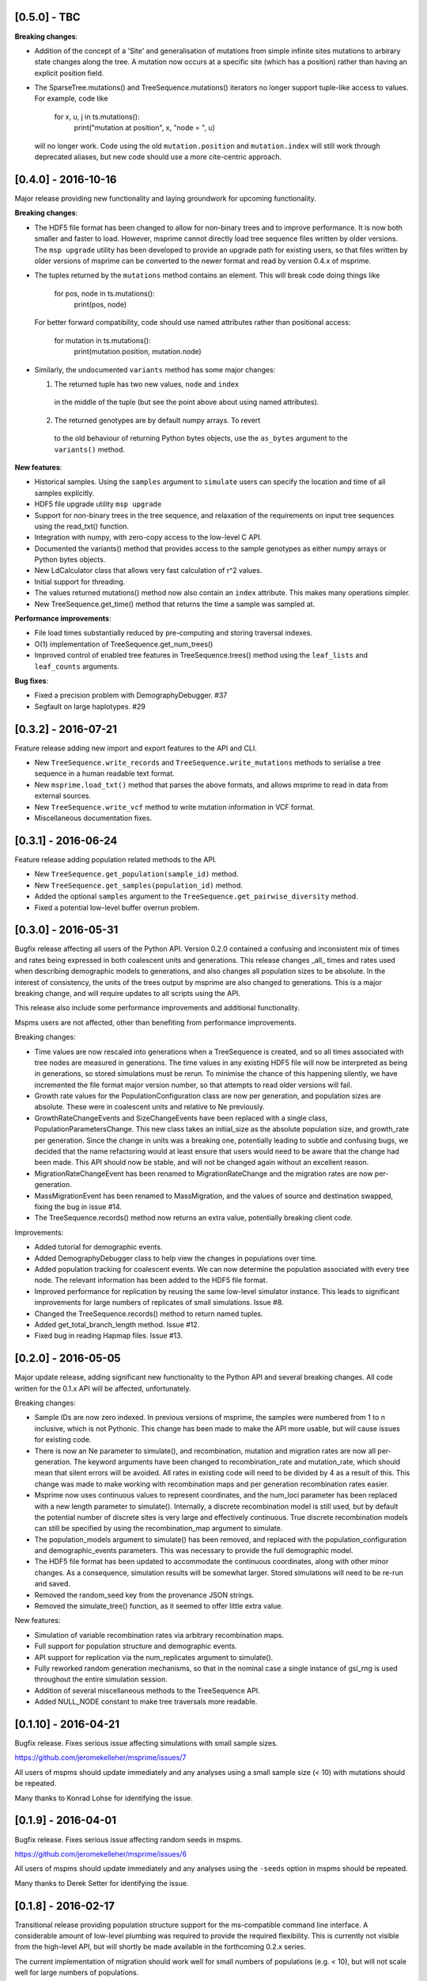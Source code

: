 ********************
[0.5.0] - TBC
********************

**Breaking changes**:

- Addition of the concept of a 'Site' and generalisation of mutations
  from simple infinite sites mutations to arbirary state changes along
  the tree. A mutation now occurs at a specific site (which has a position)
  rather than having an explicit position field.

- The SparseTree.mutations() and TreeSequence.mutations() iterators no
  longer support tuple-like access to values. For example, code like

    for x, u, j in ts.mutations():
        print("mutation at position", x, "node = ", u)

  will no longer work. Code using the old ``mutation.position`` and
  ``mutation.index`` will still work through deprecated aliases,
  but new code should use a more cite-centric approach.


********************
[0.4.0] - 2016-10-16
********************

Major release providing new functionality and laying groundwork for
upcoming functionality.

**Breaking changes**:

- The HDF5 file format has been changed to allow for non-binary trees
  and to improve performance. It is now both smaller and faster to
  load. However, msprime cannot directly load tree sequence files
  written by older versions. The ``msp upgrade`` utility has been
  developed to provide an upgrade path for existing users, so that
  files written by older versions of msprime can be converted to the
  newer format and read by version 0.4.x of msprime.

- The tuples returned by the ``mutations`` method contains an element.
  This will break code doing things like

      for pos, node in ts.mutations():
          print(pos, node)

  For better forward compatibility, code should use named attributes
  rather than positional access:

      for mutation in ts.mutations():
          print(mutation.position, mutation.node)

- Similarly, the undocumented ``variants`` method has some major changes:

  1. The returned tuple has two new values, ``node`` and ``index``
    in the middle of the tuple (but see the point above about using
    named attributes).

  2. The returned genotypes are by default numpy arrays. To revert
    to the old behaviour of returning Python bytes objects, use the
    ``as_bytes`` argument to the ``variants()`` method.

**New features**:

- Historical samples. Using the ``samples`` argument to ``simulate``
  users can specify the location and time of all samples explicitly.

- HDF5 file upgrade utility ``msp upgrade``

- Support for non-binary trees in the tree sequence, and relaxation
  of the requirements on input tree sequences using the read_txt()
  function.

- Integration with numpy, with zero-copy access to the low-level C API.

- Documented the variants() method that provides access to the sample
  genotypes as either numpy arrays or Python bytes objects.

- New LdCalculator class that allows very fast calculation of r^2 values.

- Initial support for threading.

- The values returned mutations() method now also contain an ``index``
  attribute. This makes many operations simpler.

- New TreeSequence.get_time() method that returns the time a sample
  was sampled at.

**Performance improvements**:

- File load times substantially reduced by pre-computing and storing
  traversal indexes.

- O(1) implementation of TreeSequence.get_num_trees()

- Improved control of enabled tree features in TreeSequence.trees()
  method using the ``leaf_lists`` and ``leaf_counts`` arguments.

**Bug fixes**:

- Fixed a precision problem with DemographyDebugger. #37

- Segfault on large haplotypes. #29

********************
[0.3.2] - 2016-07-21
********************

Feature release adding new import and export features to the API
and CLI.

- New ``TreeSequence.write_records`` and ``TreeSequence.write_mutations``
  methods to serialise a tree sequence in a human readable text format.

- New ``msprime.load_txt()`` method that parses the above formats, and
  allows msprime to read in data from external sources.

- New ``TreeSequence.write_vcf`` method to write mutation information
  in VCF format.

- Miscellaneous documentation fixes.


********************
[0.3.1] - 2016-06-24
********************

Feature release adding population related methods to the API.

- New ``TreeSequence.get_population(sample_id)`` method.

- New ``TreeSequence.get_samples(population_id)`` method.

- Added the optional ``samples`` argument to the
  ``TreeSequence.get_pairwise_diversity`` method.

- Fixed a potential low-level buffer overrun problem.


********************
[0.3.0] - 2016-05-31
********************

Bugfix release affecting all users of the Python API. Version 0.2.0 contained a
confusing and inconsistent mix of times and rates being expressed in both
coalescent units and generations. This release changes _all_ times and rates
used when describing demographic models to generations, and also changes
all population sizes to be absolute. In the interest of consistency, the
units of the trees output by msprime are also changed to generations. This
is a major breaking change, and will require updates to all scripts using the
API.

This release also include some performance improvements and additional
functionality.

Mspms users are not affected, other than benefiting from performance
improvements.

Breaking changes:

- Time values are now rescaled into generations when a TreeSequence is
  created, and so all times associated with tree nodes are measured in
  generations. The time values in any existing HDF5 file will now be
  interpreted as being in generations, so stored simulations must be
  rerun. To minimise the chance of this happening silently, we have
  incremented the file format major version number, so that attempts
  to read older versions will fail.

- Growth rate values for the PopulationConfiguration class are now
  per generation, and population sizes are absolute. These were in
  coalescent units and relative to Ne previously.

- GrowthRateChangeEvents and SizeChangeEvents have been replaced with
  a single class, PopulationParametersChange. This new class takes
  an initial_size as the absolute population size, and growth_rate
  per generation. Since the change in units was a breaking one,
  potentially leading to subtle and confusing bugs, we decided that
  the name refactoring would at least ensure that users would need
  to be aware that the change had been made. This API should now
  be stable, and will not be changed again without an excellent
  reason.

- MigrationRateChangeEvent has been renamed to MigrationRateChange
  and the migration rates are now per-generation.

- MassMigrationEvent has been renamed to MassMigration, and the
  values of source and destination swapped, fixing the bug in
  issue #14.

- The TreeSequence.records() method now returns an extra value,
  potentially breaking client code.

Improvements:

- Added tutorial for demographic events.

- Added DemographyDebugger class to help view the changes in populations
  over time.

- Added population tracking for coalescent events. We can now determine
  the population associated with every tree node. The relevant information
  has been added to the HDF5 file format.

- Improved performance for replication by reusing the same low-level
  simulator instance. This leads to significant improvements for large
  numbers of replicates of small simulations. Issue #8.

- Changed the TreeSequence.records() method to return named tuples.

- Added get_total_branch_length method. Issue #12.

- Fixed bug in reading Hapmap files. Issue #13.

********************
[0.2.0] - 2016-05-05
********************

Major update release, adding significant new functionality to the Python
API and several breaking changes. All code written for the 0.1.x API
will be affected, unfortunately.

Breaking changes:

- Sample IDs are now zero indexed. In previous versions of msprime, the
  samples were numbered from 1 to n inclusive, which is not Pythonic.
  This change has been made to make the API more usable, but will
  cause issues for existing code.

- There is now an Ne parameter to simulate(), and recombination,
  mutation and migration rates are now all per-generation. The
  keyword arguments have been changed to recombination_rate
  and mutation_rate, which should mean that silent errors will
  be avoided. All rates in existing code will need to be
  divided by 4 as a result of this. This change was made to make
  working with recombination maps and per generation recombination
  rates easier.

- Msprime now uses continuous values to represent coordinates, and
  the num_loci parameter has been replaced with a new length parameter
  to simulate(). Internally, a discrete recombination model is still
  used, but by default the potential number of discrete sites is
  very large and effectively continuous. True discrete recombination
  models can still be specified by using the recombination_map
  argument to simulate.

- The population_models argument to simulate() has been removed, and
  replaced with the population_configuration and demographic_events
  parameters. This was necessary to provide the full demographic
  model.

- The HDF5 file format has been updated to accommodate the continuous
  coordinates, along with other minor changes. As a consequence,
  simulation results will be somewhat larger. Stored simulations will
  need to be re-run and saved.

- Removed the random_seed key from the provenance JSON strings.

- Removed the simulate_tree() function, as it seemed to offer little
  extra value.


New features:

- Simulation of variable recombination rates via arbitrary recombination
  maps.

- Full support for population structure and demographic events.

- API support for replication via the num_replicates argument to simulate().

- Fully reworked random generation mechanisms, so that in the nominal
  case a single instance of gsl_rng is used throughout the entire
  simulation session.

- Addition of several miscellaneous methods to the TreeSequence API.

- Added NULL_NODE constant to make tree traversals more readable.

*********************
[0.1.10] - 2016-04-21
*********************

Bugfix release. Fixes serious issue affecting simulations with small
sample sizes.

https://github.com/jeromekelleher/msprime/issues/7

All users of mspms should update immediately and any analyses using
a small sample size (< 10) with mutations should be repeated.

Many thanks to Konrad Lohse for identifying the issue.

********************
[0.1.9] - 2016-04-01
********************

Bugfix release. Fixes serious issue affecting random seeds in mspms.

https://github.com/jeromekelleher/msprime/issues/6

All users of mspms should update immediately and any analyses using
the ``-seeds`` option in mspms should be repeated.

Many thanks to Derek Setter for identifying the issue.

********************
[0.1.8] - 2016-02-17
********************

Transitional release providing population structure support for the
ms-compatible command line interface. A considerable amount of low-level
plumbing was required to provide the required flexibility. This is currently
not visible from the high-level API, but will shortly be made available in the
forthcoming 0.2.x series.

The current implementation of migration should work well for small numbers of
populations (e.g. < 10), but will not scale well for large numbers of
populations.

+++++++
Changes
+++++++

- Added the -I, -m, -ma, -em, -eM, -ema, -eG, -eg, -eN, -en,
  -ej and -es options to mspms. These should provide full ms
  compatability, except for the -es option which is currently
  limited in scope.

- Added some extra keys to the low-level configuration JSON in
  the HDF5 file format to describe the population structure.
  This will be documented in a future release.

- Added a `get_pairwise_diversity` method to the TreeSequence
  class to efficiently calculate the population genetics
  statistic pi.
